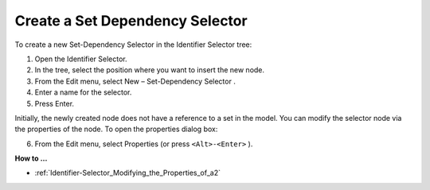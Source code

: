 .. |img_def_Set_Dependency_Selection_button_bmp| image:: images/Set_Dependency_Selection_button.bmp
.. |img_def_Properties_button_bmp| image:: images/Properties_button.bmp


.. _Identifier-Selector_Creating_a_Set_Dependency_Sele:


Create a Set Dependency Selector
================================

To create a new Set-Dependency Selector in the Identifier Selector tree:

1.	Open the Identifier Selector.

2.	In the tree, select the position where you want to insert the new node.

3.	From the Edit menu, select New – Set-Dependency Selector |img_def_Set_Dependency_Selection_button_bmp|.

4.	Enter a name for the selector.

5.	Press Enter.

Initially, the newly created node does not have a reference to a set in the model. You can modify the selector node via the properties of the node. To open the properties dialog box:

6.	From the Edit menu, select |img_def_Properties_button_bmp| Properties (or press ``<Alt>-<Enter>`` ).



**How to …** 

*	:ref:`Identifier-Selector_Modifying_the_Properties_of_a2` 



